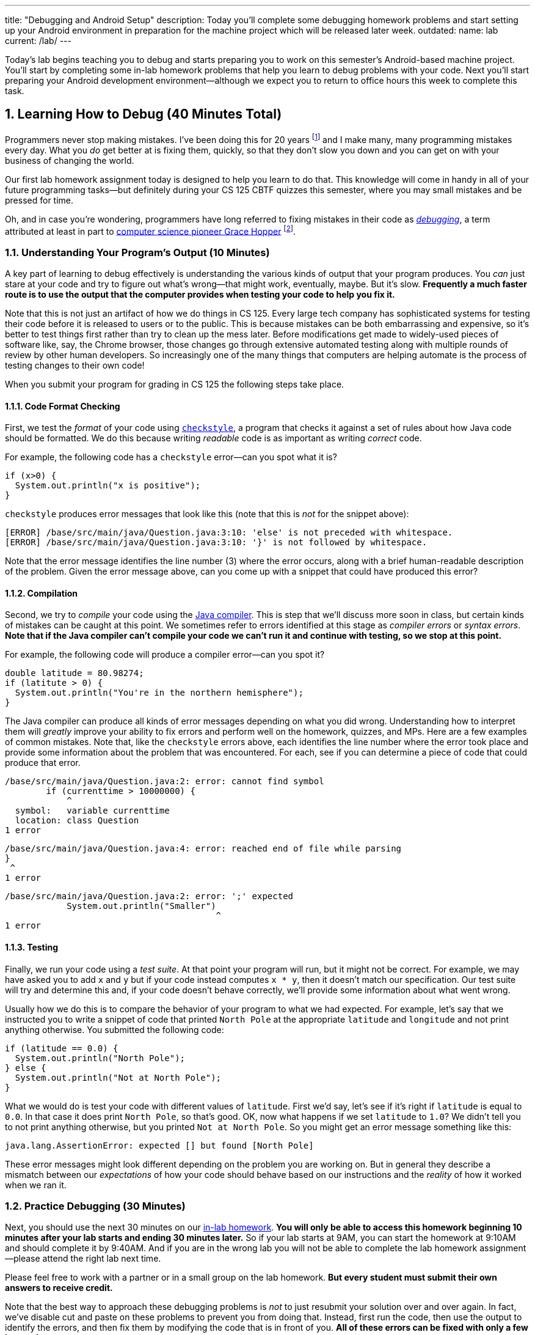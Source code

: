 ---
title: "Debugging and Android Setup"
description:
  Today you'll complete some debugging homework problems and start setting up
  your Android environment in preparation for the machine project which will be
  released later week.
outdated:
  name: lab
  current: /lab/
---

:sectnums:
:linkattrs:

:forum: pass:normal[https://cs125-forum.cs.illinois.edu[forum,role='noexternal']]

[.lead]
//
Today's lab begins teaching you to debug and starts preparing you to work on
this semester's Android-based machine project.
//
You'll start by completing some in-lab homework problems that help you learn to
debug problems with your code.
//
Next you'll start preparing your Android development environment&mdash;although
we expect you to return to office hours this week to complete this task.

[[debugging]]
== Learning How to Debug [.text-muted]#(40 Minutes Total)#

Programmers never stop making mistakes.
//
I've been doing this for 20 years footnote:[this fall!] and I make many, many programming
mistakes every day.
//
What you _do_ get better at is fixing them, quickly, so that they don't slow you
down and you can get on with your business of changing the world.

Our first lab homework assignment today is designed to help you learn to do
that.
//
This knowledge will come in handy in all of your future programming
tasks&mdash;but definitely during your CS 125 CBTF quizzes this semester, where
you may small mistakes and be pressed for time.

Oh, and in case you're wondering, programmers have long referred to fixing
mistakes in their code as
//
https://en.wikipedia.org/wiki/Debugging[_debugging_],
//
a term attributed at least in part to
//
https://en.wikipedia.org/wiki/Grace_Hopper[computer science pioneer Grace Hopper]
//
footnote:[Who was also https://www.youtube.com/watch?v=1-vcErOPofQ[great on
Letterman].].

=== Understanding Your Program's Output [.text-muted]#(10 Minutes)#

A key part of learning to debug effectively is understanding the various kinds
of output that your program produces.
//
You _can_ just stare at your code and try to figure out what's wrong&mdash;that
might work, eventually, maybe.
//
But it's slow.
//
**Frequently a much faster route is to use the output that the computer provides
when testing your code to help you fix it.**

Note that this is not just an artifact of how we do things in CS 125.
//
Every large tech company has sophisticated systems for testing their code before
it is released to users or to the public.
//
This is because mistakes can be both embarrassing and expensive, so it's better
to test things first rather than try to clean up the mess later.
//
Before modifications get made to widely-used pieces of software like, say, the
Chrome browser, those changes go through extensive automated testing along with
multiple rounds of review by other human developers.
//
So increasingly one of the many things that computers are helping automate is
the process of testing changes to their own code!

When you submit your program for grading in CS 125 the following steps
take place.

==== Code Format Checking

First, we test the _format_ of your code using
//
http://checkstyle.sourceforge.net/[`checkstyle`],
//
a program that checks it against a set of rules about how Java code should be
formatted.
//
We do this because writing _readable_ code is as important as writing _correct_
code.

For example, the following code has a `checkstyle` error&mdash;can you spot what
it is?

[source,java]
----
if (x>0) {
  System.out.println("x is positive");
}
----

`checkstyle` produces error messages that look like this (note that this is
_not_ for the snippet above):

[source]
----
[ERROR] /base/src/main/java/Question.java:3:10: 'else' is not preceded with whitespace.
[ERROR] /base/src/main/java/Question.java:3:10: '}' is not followed by whitespace.
----

Note that the error message identifies the line number (3) where the error
occurs, along with a brief human-readable description of the problem.
//
Given the error message above, can you come up with a snippet that could have
produced this error?

==== Compilation

Second, we try to _compile_ your code using the
//
https://en.wikipedia.org/wiki/Java_compiler[Java compiler].
//
This is step that we'll discuss more soon in class, but certain kinds of
mistakes can be caught at this point.
//
We sometimes refer to errors identified at this stage as _compiler errors_ or
_syntax errors_.
//
**Note that if the Java compiler can't compile your code we can't run it and
continue with testing, so we stop at this point.**

For example, the following code will produce a compiler error&mdash;can you spot
it?

[source,java]
----
double latitude = 80.98274;
if (latitute > 0) {
  System.out.println("You're in the northern hemisphere");
}
----

The Java compiler can produce all kinds of error messages depending on what you
did wrong.
//
Understanding how to interpret them will _greatly_ improve your ability to fix
errors and perform well on the homework, quizzes, and MPs.
//
Here are a few examples of common mistakes.
//
Note that, like the `checkstyle` errors above, each identifies the line number
where the error took place and provide some information about the problem that
was encountered.
//
For each, see if you can determine a piece of code that could produce that
error.

[source,java]
----
/base/src/main/java/Question.java:2: error: cannot find symbol
        if (currenttime > 10000000) {
            ^
  symbol:   variable currenttime
  location: class Question
1 error
----

[source,java]
----
/base/src/main/java/Question.java:4: error: reached end of file while parsing
}
 ^
1 error
----

[source,java]
----
/base/src/main/java/Question.java:2: error: ';' expected
            System.out.println("Smaller")
                                         ^
1 error
----

==== Testing

Finally, we run your code using a _test suite_.
//
At that point your program will run, but it might not be correct.
//
For example, we may have asked you to add `x` and `y` but if your code instead
computes `x * y`, then it doesn't match our specification.
//
Our test suite will try and determine this and, if your code doesn't behave
correctly, we'll provide some information about what went wrong.

Usually how we do this is to compare the behavior of your program to what we had
expected.
//
For example, let's say that we instructed you to write a snippet of code that
printed `North Pole` at the appropriate `latitude` and `longitude` and not print
anything otherwise.
//
You submitted the following code:

[source,java]
----
if (latitude == 0.0) {
  System.out.println("North Pole");
} else {
  System.out.println("Not at North Pole");
}
----

What we would do is test your code with different values of `latitude`.
//
First we'd say, let's see if it's right if `latitude` is equal to `0.0`.
//
In that case it does print `North Pole`, so that's good.
//
OK, now what happens if we set `latitude` to `1.0`?
//
We didn't tell you to not print anything otherwise, but you printed `Not at
North Pole`.
//
So you might get an error message something like this:

[source]
----
java.lang.AssertionError: expected [] but found [North Pole]
----

These error messages might look different depending on the problem you are
working on.
//
But in general they describe a mismatch between our _expectations_ of how your
code should behave based on our instructions and the _reality_ of how it worked
when we ran it.

=== Practice Debugging [.text-muted]#(30 Minutes)#

Next, you should use the next 30 minutes on our
//
https://prairielearn.engr.illinois.edu/pl/course_instance/33373/assessment_instance/957481[in-lab homework].
//
**You will only be able to access this homework beginning 10 minutes after your
lab starts and ending 30 minutes later.**
//
So if your lab starts at 9AM, you can start the homework at 9:10AM and should
complete it by 9:40AM.
//
And if you are in the wrong lab you will not be able to complete the lab
homework assignment&mdash;please attend the right lab next time.

Please feel free to work with a partner or in a small group on the lab
homework.
//
**But every student must submit their own answers to receive credit.**

Note that the best way to approach these debugging problems is _not_ to just
resubmit your solution over and over again.
//
In fact, we've disable cut and paste on these problems to prevent you from doing
that.
//
Instead, first run the code, then use the output to identify the errors, and
then fix them by modifying the code that is in front of you.
//
**All of these errors can be fixed with only a few keystrokes.**

[[android]]
== Installing and Using Android Studio [.text-muted]#(Remaining Time)#

Next, begin working through our
//
link:/MP/2019/fall/setup/android-studio[Android Studio setup tutorial].
//
Ask for help if you get stuck&mdash;installing complicated software can be
tricky.

To work on our CS 125 MPs, you will need either an Android device or a working
emulator&mdash;even if it runs a bit slowly.
//
Again, work with the course staff to try and complete this portion of the lab,
and plan on returning during office hours later this week.

**Note that if you have an Android device you should
//
link:/MP/2019/fall/setup/android-studio/#devices[use it for Android development].**
//
Even an old and slow Android device can provide a more enjoyable
development environment than using the emulator on a powerful laptop.

[[done]]
== Before You Leave

**Don't leave lab until**:

. You've reviewed our <<debugging, debugging instructions>> and completed our
first
//
https://prairielearn.engr.illinois.edu/pl/course_instance/33373/assessment_instance/957481[in-lab homework].
//
. You've _started_ installing and learning to use Android Studio.
//
Again, we *do not* expect you to finish this in lab.
//
Schedule some time to come to link:/info/2019/fall/syllabus#calendar[office hours] this
week to complete this task.
//
Or post on the {forum} and we'll be happy to help.

// vim: ts=2:sw=2:et:ft=asciidoc
